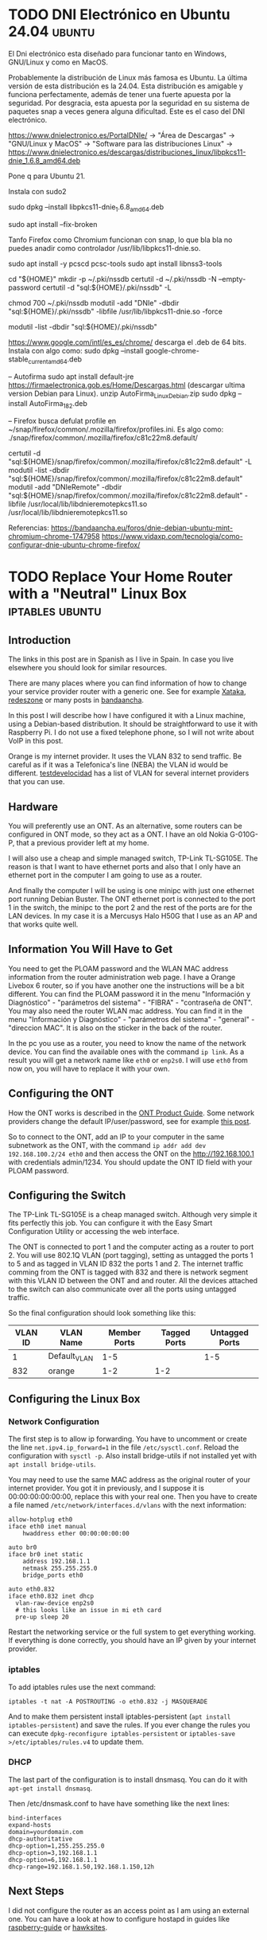 #+hugo_base_dir: ../

* TODO DNI Electrónico en Ubuntu 24.04                               :ubuntu:
:PROPERTIES:
:EXPORT_FILE_NAME: dnielectronico-ubuntu
:EXPORT_DATE: 2024-06-02
:EXPORT_LANGUAGE: es
:END:

El Dni electrónico esta diseñado para funcionar tanto en Windows, GNU/Linux y como en MacOS.

Probablemente la distribución de Linux más famosa es Ubuntu. La última versión de esta distribución
es la 24.04. Esta distribución es amigable y funciona perfectamente, además de tener una fuerte apuesta
por la seguridad. Por desgracia, esta apuesta por la seguridad en su sistema de paquetes snap a veces
genera alguna dificultad. Este es el caso del DNI electrónico.




https://www.dnielectronico.es/PortalDNIe/ -> "Área de Descargas" -> "GNU/Linux y MacOS" -> "Software para las distribuciones Linux" ->
https://www.dnielectronico.es/descargas/distribuciones_linux/libpkcs11-dnie_1.6.8_amd64.deb

Pone q para Ubuntu 21.

Instala con sudo2

sudo dpkg --install libpkcs11-dnie_1.6.8_amd64.deb

sudo apt install --fix-broken

Tanfo Firefox como Chromium funcionan con snap, lo que bla bla no puedes anadir como controlador /usr/lib/libpkcs11-dnie.so.


sudo apt install -y pcscd pcsc-tools
sudo apt install libnss3-tools

cd "${HOME}"
mkdir -p ~/.pki/nssdb
certutil -d ~/.pki/nssdb -N --empty-password
certutil -d "sql:${HOME}/.pki/nssdb" -L

chmod 700 ~/.pki/nssdb
modutil -add "DNIe" -dbdir "sql:${HOME}/.pki/nssdb" -libfile /usr/lib/libpkcs11-dnie.so -force

modutil -list -dbdir  "sql:${HOME}/.pki/nssdb"

https://www.google.com/intl/es_es/chrome/ descarga el .deb de 64 bits.
Instala con algo como:
sudo dpkg --install google-chrome-stable_current_amd64.deb


-- Autofirma
sudo apt install default-jre
https://firmaelectronica.gob.es/Home/Descargas.html
(descargar ultima version Debian para Linux).
unzip AutoFirma_Linux_Debian.zip
sudo dpkg --install AutoFirma_1_8_2.deb

-- Firefox
busca defulat profile en ~/snap/firefox/common/.mozilla/firefox/profiles.ini.
Es algo como: ./snap/firefox/common/.mozilla/firefox/c81c22m8.default/

certutil -d   "sql:${HOME}/snap/firefox/common/.mozilla/firefox/c81c22m8.default"  -L
modutil -list -dbdir "sql:${HOME}/snap/firefox/common/.mozilla/firefox/c81c22m8.default"
modutil -add "DNIeRemote" -dbdir "sql:${HOME}/snap/firefox/common/.mozilla/firefox/c81c22m8.default"  -libfile /usr/local/lib/libdnieremotepkcs11.so
/usr/local/lib/libdnieremotepkcs11.so

Referencias:
https://bandaancha.eu/foros/dnie-debian-ubuntu-mint-chromium-chrome-1747958
https://www.vidaxp.com/tecnologia/como-configurar-dnie-ubuntu-chrome-firefox/

* TODO Replace Your Home Router with a "Neutral" Linux Box  :iptables:ubuntu:
:PROPERTIES:
:EXPORT_FILE_NAME: replace-your-router
:EXPORT_DATE: 2023-01-21
:EXPORT_LANGUAGE: en
:END:

** Introduction

The links in this post are in Spanish as I live in Spain. In case you
live elsewhere you should look for similar resources.

There are many places where you can find information of how to change
your service provider router with a generic one. See for example
[[https://www.xataka.com/basics/que-router-neutro-sirve][Xataka]], [[https://www.redeszone.net/tutoriales/configuracion-routers/sustituir-sercomm-h500-s-vodafone-router-neutro/][redeszone]] or many posts in [[https://bandaancha.eu/foros/configuracion-router-neutro-edgerouter-x-1736936][bandaancha]].

In this post I will describe how I have configured it with a Linux
machine, using a Debian-based distribution. It should be
straightforward to use it with Raspberry Pi. I do not use a fixed
telephone phone, so I will not write about VoIP in this post.

Orange is my internet provider. It uses the VLAN 832 to send
traffic. Be careful as if it was a Telefonica's line (NEBA) the VLAN
id would be different. [[https://www.testdevelocidad.es/configuraciones/configurar-las-vlan-router-neutro-funcionar-fibra-optica-ftth/][testdevelocidad]] has a list of VLAN for
several internet providers that you can use.


** Hardware

You will preferently use an ONT. As an alternative, some routers can
be configured in ONT mode, so they act as a ONT. I have an old Nokia
G-010G-P, that a previous provider left at my home.

[[/images/ONT_G-010G-P.jpg]]

I will also use a cheap and simple managed switch, TP-Link
TL-SG105E. The reason is that I want to have ethernet ports and also
that I only have an ethernet port in the computer I am going to use as
a router. 


[[/images/tl_sg105e.jpg]]

And finally the computer I will be using is one minipc with just one
ethernet port running Debian Buster. The ONT ethernet port is connected
to the port 1 in the switch, the minipc to the port 2 and the rest
of the ports are for the LAN devices. In my case it is a Mercusys
Halo H50G that I use as an AP and that works quite well.

** Information You Will Have to Get

You need to get the PLOAM password and the WLAN MAC address
information from the router administration web page.  I have a Orange
Livebox 6 router, so if you have another one the instructions will be
a bit different.  You can find the PLOAM password it in the menu
"Información y Diagnóstico" - "parámetros del sistema" - "FIBRA" -
"contraseña de ONT". You may also need the router WLAN mac
address. You can find it in the menu "Información y Diagnóstico" -
"parámetros del sistema" - "general" - "direccion MAC". It is also on
the sticker in the back of the router.

In the pc you use as a router, you need to know the name of the
network device. You can find the available ones with the command
~ip link~. As a result you will get a network name like ~eth0~ or ~enp2s0~. I
will use ~eth0~ from now on, you will have to replace it with your
own.

** Configuring the ONT

How the ONT works is described in the [[https://fccid.io/ANATEL/03080-16-08076/Manual-do-Produto/F30E7DF7-7334-4F5D-9FAF-FC6FB21184B1/PDFhttps://fccid.io/ANATEL/03080-16-08076/Manual-do-Produto/F30E7DF7-7334-4F5D-9FAF-FC6FB21184B1/PDF][ONT Product Guide]]. Some network providers
change the default IP/user/password, see for example [[https://bandaancha.eu/foros/ont-nokia-g-010g-pl-usuario-contrasena-1736886#r1lb01][this post]].

So to connect to the ONT, add an IP to your computer in the same
subnetwork as the ONT, with the command ~ip addr add dev 192.168.100.2/24 eth0~
and then access the ONT on the http://192.168.100.1 with credentials admin/1234.
You should update the ONT ID field with your PLOAM password.

** Configuring the Switch

The TP-Link TL-SG105E is a cheap managed switch. Although very simple
it fits perfectly this job. You can configure it with the Easy Smart
Configuration Utility or accessing the web interface.

The ONT is connected to port 1 and the computer acting as a router to
port 2.  You will use 802.1Q VLAN (port tagging), setting as untagged
the ports 1 to 5 and as tagged in VLAN ID 832 the ports 1 and 2. The
internet traffic comming from the ONT is tagged with 832 and there is
network segment with this VLAN ID between the ONT and and router. All
the devices attached to the switch can also communicate over all the
ports using untagged traffic.

So the final configuration should look something like this:

| VLAN ID | VLAN Name    | Member Ports | Tagged Ports | Untagged Ports |
|---------+--------------+--------------+--------------+----------------|
|       1 | Default_VLAN |          1-5 |              |            1-5 |
|     832 | orange       |          1-2 |          1-2 |                |

** Configuring the Linux Box

*** Network Configuration

The first step is to allow ip forwarding. You have to
uncomment or create the line ~net.ipv4.ip_forward=1~ in
the file ~/etc/sysctl.conf~. Reload the configuration with
~sysctl -p~. Also install bridge-utils if not installed yet
with ~apt install bridge-utils~.

You may need to use the same MAC address as the original router of your internet provider.
You got it in previously, and I suppose it is 00:00:00:00:00:00, replace this with your
real one. Then you have to create a file named ~/etc/network/interfaces.d/vlans~ with the next
information:

#+BEGIN_SRC
allow-hotplug eth0
iface eth0 inet manual
    hwaddress ether 00:00:00:00:00

auto br0
iface br0 inet static
    address 192.168.1.1
    netmask 255.255.255.0
    bridge_ports eth0

auto eth0.832
iface eth0.832 inet dhcp
  vlan-raw-device enp2s0
  # this looks like an issue in mi eth card
  pre-up sleep 20
#+END_SRC

Restart the networking service or the full system to get everything
working.  If everything is done correctly, you should have an IP given
by your internet provider.

*** iptables

To add iptables rules use the next command:
#+BEGIN_SRC
iptables -t nat -A POSTROUTING -o eth0.832 -j MASQUERADE
#+END_SRC

And to make them persistent install iptables-persistent (~apt install
iptables-persistent~) and save the rules. If you ever change the rules
you can execute ~dpkg-reconfigure iptables-persistent~ or
~iptables-save >/etc/iptables/rules.v4~ to update them.


*** DHCP

The last part of the configuration is to install dnsmasq. You can do
it with ~apt-get install dnsmasq~.

Then /etc/dnsmask.conf to have have something like the next lines:
#+BEGIN_SRC
bind-interfaces
expand-hosts
domain=yourdomain.com
dhcp-authoritative
dhcp-option=1,255.255.255.0
dhcp-option=3,192.168.1.1
dhcp-option=6,192.168.1.1
dhcp-range=192.168.1.50,192.168.1.150,12h
#+END_SRC
    
** Next Steps

I did not configure the router as an access point as I am using an
external one. You can have a look at how to configure hostapd in
guides like [[https://raspberrypi-guide.github.io/networking/create-wireless-access-point][raspberry-guide]] or [[https://hawksites.newpaltz.edu/myerse/2018/06/08/hostapd-on-raspberry-pi/comment-page-1/][hawksites]].




* DONE My first post                                        :tag1:@category1:
:PROPERTIES:
:EXPORT_FILE_NAME: my-first-post
:EXPORT_DATE: 2024-06-01
:EXPORT_LANGUAGE: en
:END:
This is my post body =gnu.png=

Svg:
[[file:./images/org-mode-unicorn.svg][Org mode unicorn]]

png:
[[file:./images/logo.png][logo]]


#+caption: /"DRINK ME"/
#+attr_html: :class fancy
#+attr_html: :target _blank
#+attr_html: :attr by me :attrlink /g
#+attr_html: :alt Caption not used as alt text
#+attr_html: :width 50% :height 50%
[[file:./images/logo.png]]

